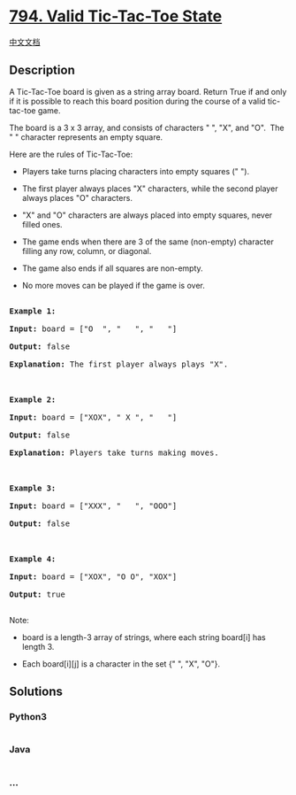 * [[https://leetcode.com/problems/valid-tic-tac-toe-state][794. Valid
Tic-Tac-Toe State]]
  :PROPERTIES:
  :CUSTOM_ID: valid-tic-tac-toe-state
  :END:
[[./solution/0700-0799/0794.Valid Tic-Tac-Toe State/README.org][中文文档]]

** Description
   :PROPERTIES:
   :CUSTOM_ID: description
   :END:

#+begin_html
  <p>
#+end_html

A Tic-Tac-Toe board is given as a string array board. Return True if and
only if it is possible to reach this board position during the course of
a valid tic-tac-toe game.

#+begin_html
  </p>
#+end_html

#+begin_html
  <p>
#+end_html

The board is a 3 x 3 array, and consists of characters " ", "X", and
"O".  The " " character represents an empty square.

#+begin_html
  </p>
#+end_html

#+begin_html
  <p>
#+end_html

Here are the rules of Tic-Tac-Toe:

#+begin_html
  </p>
#+end_html

#+begin_html
  <ul>
#+end_html

#+begin_html
  <li>
#+end_html

Players take turns placing characters into empty squares (" ").

#+begin_html
  </li>
#+end_html

#+begin_html
  <li>
#+end_html

The first player always places "X" characters, while the second player
always places "O" characters.

#+begin_html
  </li>
#+end_html

#+begin_html
  <li>
#+end_html

"X" and "O" characters are always placed into empty squares, never
filled ones.

#+begin_html
  </li>
#+end_html

#+begin_html
  <li>
#+end_html

The game ends when there are 3 of the same (non-empty) character filling
any row, column, or diagonal.

#+begin_html
  </li>
#+end_html

#+begin_html
  <li>
#+end_html

The game also ends if all squares are non-empty.

#+begin_html
  </li>
#+end_html

#+begin_html
  <li>
#+end_html

No more moves can be played if the game is over.

#+begin_html
  </li>
#+end_html

#+begin_html
  </ul>
#+end_html

#+begin_html
  <pre>

  <strong>Example 1:</strong>

  <strong>Input:</strong> board = [&quot;O&nbsp; &quot;, &quot;&nbsp; &nbsp;&quot;, &quot;&nbsp; &nbsp;&quot;]

  <strong>Output:</strong> false

  <strong>Explanation:</strong> The first player always plays &quot;X&quot;.



  <strong>Example 2:</strong>

  <strong>Input:</strong> board = [&quot;XOX&quot;, &quot; X &quot;, &quot;   &quot;]

  <strong>Output:</strong> false

  <strong>Explanation:</strong> Players take turns making moves.



  <strong>Example 3:</strong>

  <strong>Input:</strong> board = [&quot;XXX&quot;, &quot;   &quot;, &quot;OOO&quot;]

  <strong>Output:</strong> false



  <strong>Example 4:</strong>

  <strong>Input:</strong> board = [&quot;XOX&quot;, &quot;O O&quot;, &quot;XOX&quot;]

  <strong>Output:</strong> true

  </pre>
#+end_html

#+begin_html
  <p>
#+end_html

Note:

#+begin_html
  </p>
#+end_html

#+begin_html
  <ul>
#+end_html

#+begin_html
  <li>
#+end_html

board is a length-3 array of strings, where each string board[i] has
length 3.

#+begin_html
  </li>
#+end_html

#+begin_html
  <li>
#+end_html

Each board[i][j] is a character in the set {" ", "X", "O"}.

#+begin_html
  </li>
#+end_html

#+begin_html
  </ul>
#+end_html

** Solutions
   :PROPERTIES:
   :CUSTOM_ID: solutions
   :END:

#+begin_html
  <!-- tabs:start -->
#+end_html

*** *Python3*
    :PROPERTIES:
    :CUSTOM_ID: python3
    :END:
#+begin_src python
#+end_src

*** *Java*
    :PROPERTIES:
    :CUSTOM_ID: java
    :END:
#+begin_src java
#+end_src

*** *...*
    :PROPERTIES:
    :CUSTOM_ID: section
    :END:
#+begin_example
#+end_example

#+begin_html
  <!-- tabs:end -->
#+end_html
